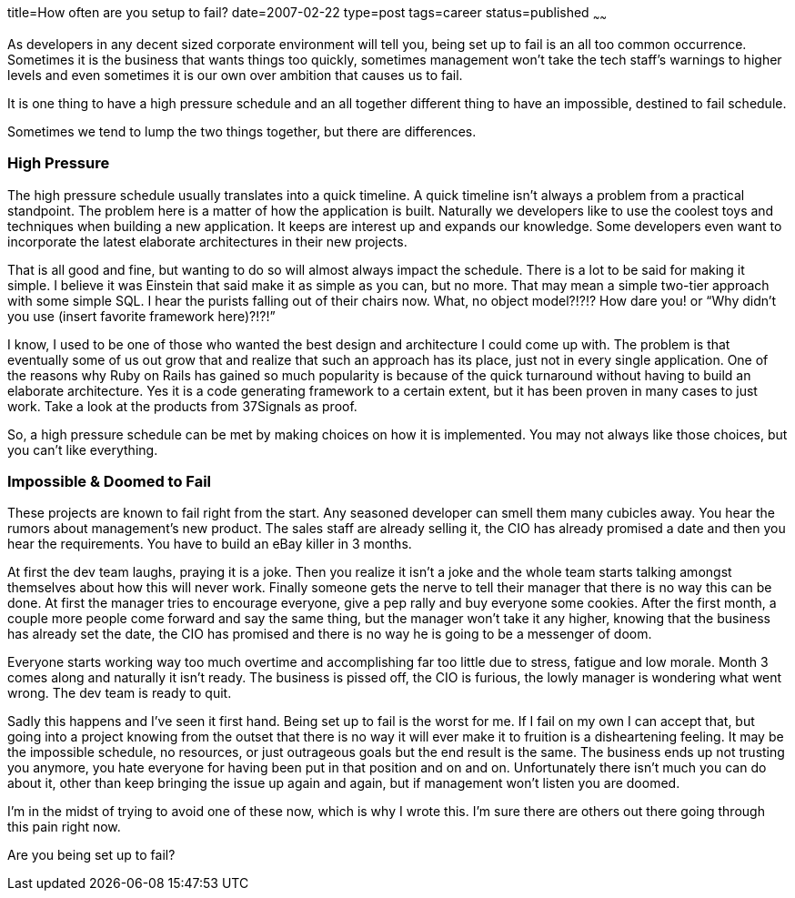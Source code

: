 title=How often are you setup to fail?
date=2007-02-22
type=post
tags=career
status=published
~~~~~~

As developers in any decent sized corporate environment will tell you, being set up to fail is an all too common occurrence. Sometimes it is the business that wants things too quickly, sometimes management won’t take the tech staff’s warnings to higher levels and even sometimes it is our own over ambition that causes us to fail.

It is one thing to have a high pressure schedule and an all together different thing to have an impossible, destined to fail schedule. 

Sometimes we tend to lump the two things together, but there are differences.

=== High Pressure
The high pressure schedule usually translates into a quick timeline. A quick timeline isn’t always a problem from a practical standpoint. The problem here is a matter of how the application is built. Naturally we developers like to use the coolest toys and techniques when building a new application. It keeps are interest up and expands our knowledge. Some developers even want to incorporate the latest elaborate architectures in their new projects.

That is all good and fine, but wanting to do so will almost always impact the schedule. There is a lot to be said for making it simple. I believe it was Einstein that said make it as simple as you can, but no more. That may mean a simple two-tier approach with some simple SQL. I hear the purists falling out of their chairs now. What, no object model?!?!? How dare you! or “Why didn’t you use (insert favorite framework here)?!?!”

I know, I used to be one of those who wanted the best design and architecture I could come up with. The problem is that eventually some of us out grow that and realize that such an approach has its place, just not in every single application. One of the reasons why Ruby on Rails has gained so much popularity is because of the quick turnaround without having to build an elaborate architecture. Yes it is a code generating framework to a certain extent, but it has been proven in many cases to just work. Take a look at the products from 37Signals as proof.

So, a high pressure schedule can be met by making choices on how it is implemented. You may not always like those choices, but you can’t like everything.

=== Impossible & Doomed to Fail
These projects are known to fail right from the start. Any seasoned developer can smell them many cubicles away. You hear the rumors about management’s new product. The sales staff are already selling it, the CIO has already promised a date and then you hear the requirements. You have to build an eBay killer in 3 months.

At first the dev team laughs, praying it is a joke. Then you realize it isn’t a joke and the whole team starts talking amongst themselves about how this will never work. Finally someone gets the nerve to tell their manager that there is no way this can be done. At first the manager tries to encourage everyone, give a pep rally and buy everyone some cookies. After the first month, a couple more people come forward and say the same thing, but the manager won’t take it any higher, knowing that the business has already set the date, the CIO has promised and there is no way he is going to be a messenger of doom.

Everyone starts working way too much overtime and accomplishing far too little due to stress, fatigue and low morale. Month 3 comes along and naturally it isn’t ready. The business is pissed off, the CIO is furious, the lowly manager is wondering what went wrong. The dev team is ready to quit.

Sadly this happens and I’ve seen it first hand. Being set up to fail is the worst for me. If I fail on my own I can accept that, but going into a project knowing from the outset that there is no way it will ever make it to fruition is a disheartening feeling. It may be the impossible schedule, no resources, or just outrageous goals but the end result is the same. The business ends up not trusting you anymore, you hate everyone for having been put in that position and on and on.
Unfortunately there isn’t much you can do about it, other than keep bringing the issue up again and again, but if management won’t listen you are doomed.

I’m in the midst of trying to avoid one of these now, which is why I wrote this. I’m sure there are others out there going through this pain right now.

Are you being set up to fail?
